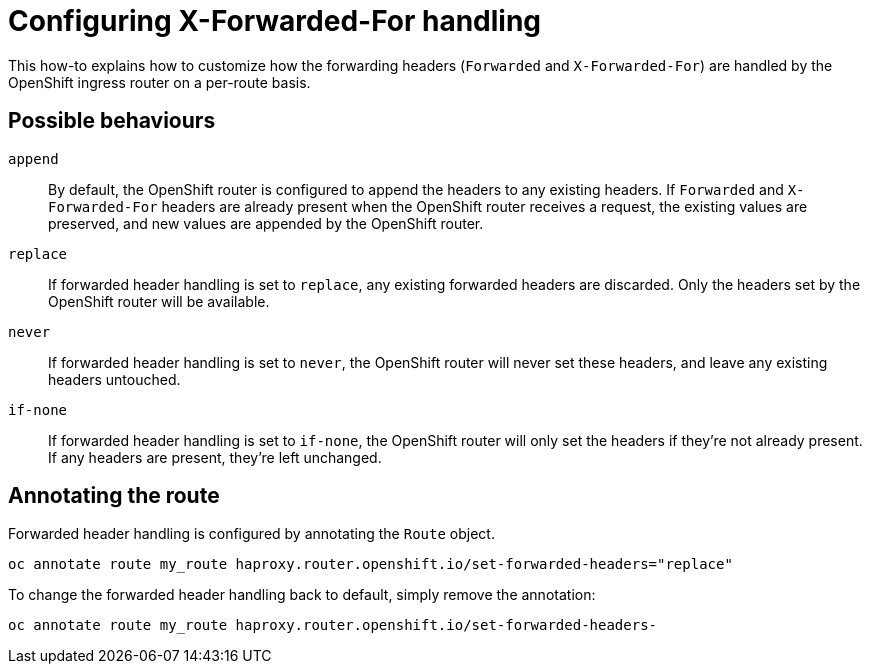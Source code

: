 = Configuring X-Forwarded-For handling

This how-to explains how to customize how the forwarding headers (`Forwarded` and `X-Forwarded-For`) are handled by the OpenShift ingress router on a per-route basis. 

== Possible behaviours

`append`:: By default, the OpenShift router is configured to append the headers to any existing headers.
If `Forwarded` and `X-Forwarded-For` headers are already present when the OpenShift router receives a request, the existing values are preserved, and new values are appended by the OpenShift router.
`replace`:: If forwarded header handling is set to `replace`, any existing forwarded headers are discarded.
Only the headers set by the OpenShift router will be available.
`never`:: If forwarded header handling is set to `never`, the OpenShift router will never set these headers, and leave any existing headers untouched.
`if-none`:: If forwarded header handling is set to `if-none`, the OpenShift router will only set the headers if they're not already present.
If any headers are present, they're left unchanged.

== Annotating the route

Forwarded header handling is configured by annotating the `Route` object.

[source,console]
----
oc annotate route my_route haproxy.router.openshift.io/set-forwarded-headers="replace"
----

To change the forwarded header handling back to default, simply remove the annotation:

[source,console]
----
oc annotate route my_route haproxy.router.openshift.io/set-forwarded-headers-
----
